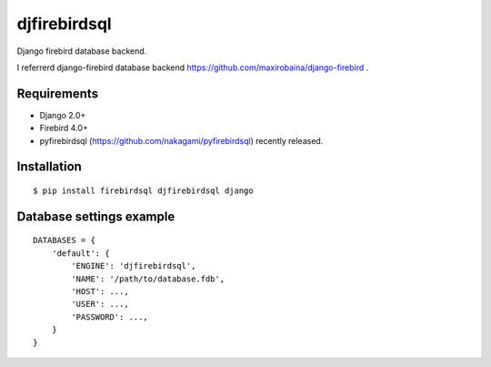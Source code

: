 djfirebirdsql
==============

Django firebird database backend.

I referrerd django-firebird database backend https://github.com/maxirobaina/django-firebird .

Requirements
-------------

* Django 2.0+
* Firebird 4.0+
* pyfirebirdsql (https://github.com/nakagami/pyfirebirdsql) recently released.

Installation
--------------

::

    $ pip install firebirdsql djfirebirdsql django

Database settings example
------------------------------

::

    DATABASES = {
        'default': {
            'ENGINE': 'djfirebirdsql',
            'NAME': '/path/to/database.fdb',
            'HOST': ...,
            'USER': ...,
            'PASSWORD': ...,
        }
    }
